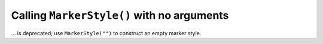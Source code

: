 Calling ``MarkerStyle()`` with no arguments
~~~~~~~~~~~~~~~~~~~~~~~~~~~~~~~~~~~~~~~~~~~
... is deprecated; use ``MarkerStyle("")`` to construct an empty marker style.
